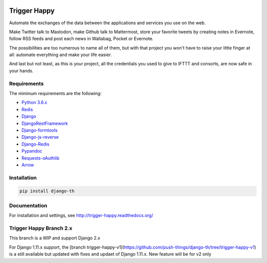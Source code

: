 .. image:: https://travis-ci.org/push-things/django-th.svg?branch=master
    :target: https://travis-ci.org/push-things/django-th
    :alt: Travis Status


.. image:: http://img.shields.io/pypi/v/django-th.svg
    :target: https://pypi.python.org/pypi/django-th/
    :alt: Latest version


.. image:: https://codeclimate.com/github/push-things/django-th/badges/gpa.svg
    :target: https://codeclimate.com/github/push-things/django-th
    :alt: Code Climate


.. image:: https://api.codeclimate.com/v1/badges/38248f257ac2a363bb73/test_coverage
   :target: https://codeclimate.com/github/push-things/django-th/test_coverage
   :alt: Test Coverage


.. image:: https://coveralls.io/repos/github/push-things/django-th/badge.svg
   :target: https://coveralls.io/github/push-things/django-th
   :alt: Test Coverage


.. image:: https://scrutinizer-ci.com/g/push-things/django-th/badges/quality-score.png?b=master
   :target: https://scrutinizer-ci.com/g/push-things/django-th/?branch=master
   :alt: Scrutinizer Code Quality


.. image:: https://readthedocs.org/projects/trigger-happy/badge/?version=latest
    :target: https://readthedocs.org/projects/trigger-happy/?badge=latest
    :alt: Documentation status


.. image:: http://img.shields.io/badge/python-3.6-orange.svg
    :target: https://pypi.python.org/pypi/django-th/
    :alt: Python version supported


.. image:: http://img.shields.io/badge/license-BSD-blue.svg
    :target: https://pypi.python.org/pypi/django-th/
    :alt: License


.. image:: https://img.shields.io/badge/SayThanks.io-%E2%98%BC-1EAEDB.svg
    :target: https://saythanks.io/to/push-things
    :alt: Say thanks to push-things


=============
Trigger Happy
=============

Automate the exchanges of the data between the applications and services you use on the web.

Make Twitter talk to Mastodon, make Github talk to Mattermost, store your favorite tweets by creating notes in Evernote, follow RSS feeds and post each news in Wallabag, Pocket or Evernote.

The possibilities are too numerous to name all of them, but with that project you won't have to raise your little finger at all: automate everything and make your life easier.

And last but not least, as this is your project, all the credentials you used to give to IFTTT and consorts, are now safe in your hands.

.. image:: https://raw.githubusercontent.com/push-things/django-th/master/docs/installation_guide/th_esb.png
   :alt: Trigger Happy Architecture


Requirements
============

The minimum requirements are the following:

* `Python 3.6.x <https://python.org/>`_
* `Redis <https://redis.io/>`_
* `Django <https://www.djangoproject.com/>`_
* `DjangoRestFramework <http://www.django-rest-framework.org/>`_
* `Django-formtools <https://pypi.python.org/pypi/django-formtools>`_
* `Django-js-reverse <https://pypi.python.org/pypi/django-js-reverse>`_
* `Django-Redis <https://pypi.python.org/pypi/django-redis/>`_
* `Pypandoc <https://pypi.python.org/pypi/pypandoc/>`_
* `Requests-oAuthlib <https://pypi.python.org/pypi/requests-oauthlib/>`_
* `Arrow <https://pypi.python.org/pypi/arrow>`_

Installation
============

.. code-block:: bash

    pip install django-th


Documentation
=============

For installation and settings, see http://trigger-happy.readthedocs.org/


Trigger Happy Branch 2.x
========================

This branch is a WIP and support Django 2.x

For Django 1.11.x support, the [branch trigger-happy-v1](https://github.com/push-things/django-th/tree/trigger-happy-v1)
is a still available but updated with fixes and updaet of Django 1.11.x. New feature will be for v2 only
